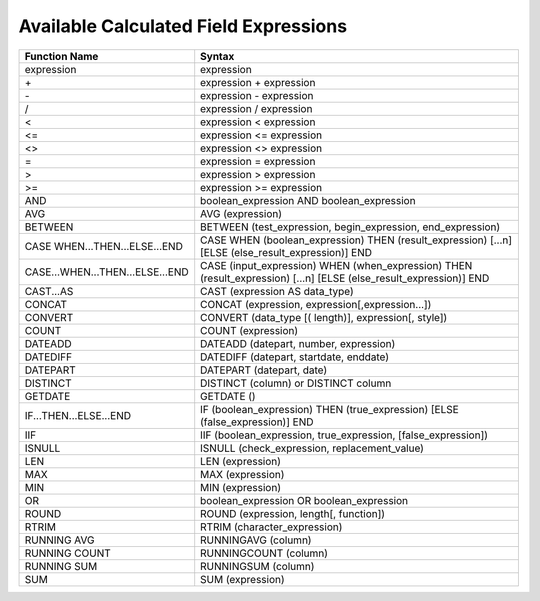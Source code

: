 ===========================================
Available Calculated Field Expressions
===========================================

.. list-table::
   :header-rows: 1
   :widths: 20 80

   *  -  Function Name
      -  Syntax
   *  -  expression
      -  expression
   *  -  \+ 
      -  expression + expression
   *  -  \- 
      -  expression - expression
   *  -  / 
      -  expression / expression
   *  -  < 
      -  expression < expression
   *  -  <= 
      -  expression <= expression
   *  -  <> 
      -  expression <> expression
   *  -  = 
      -  expression = expression
   *  -  > 
      -  expression > expression
   *  -  >= 
      -  expression >= expression
   *  -  AND 
      -  boolean_expression AND boolean_expression
   *  -  AVG 
      -  AVG (expression)
   *  -  BETWEEN 
      -  BETWEEN (test_expression, begin_expression, end_expression)
   *  -  CASE WHEN...THEN...ELSE...END 
      -  CASE WHEN (boolean_expression) THEN (result_expression) [...n] [ELSE (else_result_expression)] END
   *  -  CASE...WHEN...THEN...ELSE...END 
      -  CASE (input_expression) WHEN (when_expression) THEN (result_expression) [...n] [ELSE (else_result_expression)] END
   *  -  CAST...AS 
      -  CAST (expression AS data_type)
   *  -  CONCAT 
      -  CONCAT (expression, expression[,expression...])
   *  -  CONVERT 
      -  CONVERT (data_type [( length)], expression[, style])
   *  -  COUNT 
      -  COUNT (expression)
   *  -  DATEADD 
      -  DATEADD (datepart, number, expression)
   *  -  DATEDIFF 
      -  DATEDIFF (datepart, startdate, enddate)
   *  -  DATEPART 
      -  DATEPART (datepart, date)
   *  -  DISTINCT 
      -  DISTINCT (column) or DISTINCT column
   *  -  GETDATE 
      -  GETDATE ()
   *  -  IF...THEN...ELSE...END 
      -  IF (boolean_expression) THEN (true_expression) [ELSE (false_expression)] END
   *  -  IIF 
      -  IIF (boolean_expression, true_expression, [false_expression])
   *  -  ISNULL 
      -  ISNULL (check_expression, replacement_value)
   *  -  LEN 
      -  LEN (expression)
   *  -  MAX 
      -  MAX (expression)
   *  -  MIN 
      -  MIN (expression)
   *  -  OR 
      -  boolean_expression OR boolean_expression
   *  -  ROUND 
      -  ROUND (expression, length[, function])
   *  -  RTRIM 
      -  RTRIM (character_expression)
   *  -  RUNNING AVG 
      -  RUNNINGAVG (column)
   *  -  RUNNING COUNT 
      -  RUNNINGCOUNT (column)
   *  -  RUNNING SUM 
      -  RUNNINGSUM (column)
   *  -  SUM 
      -  SUM (expression)
